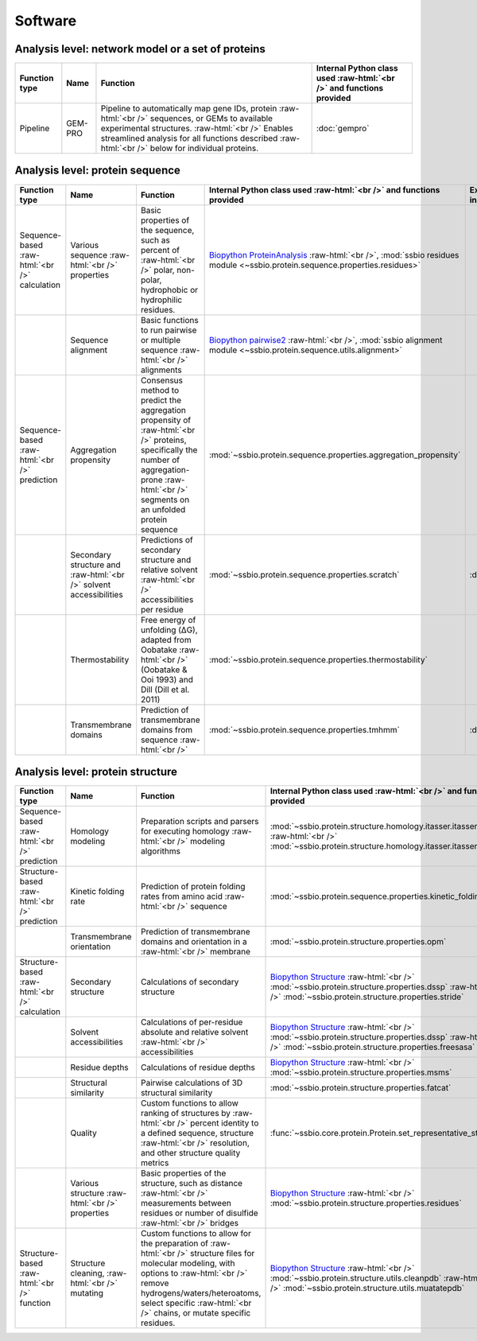 .. _software:

********
Software
********


.. role:: raw-html(raw)
   :format: html


Analysis level: network model or a set of proteins
--------------------------------------------------

+---------------+---------+-----------------------------------------------------------------------------+----------------------------------------------------------------------+
| Function type | Name    | Function                                                                    | Internal Python class used :raw-html:`<br />` and functions provided |
+===============+=========+=============================================================================+======================================================================+
| Pipeline      | GEM-PRO | Pipeline to automatically map gene IDs, protein :raw-html:`<br />`          | :doc:`gempro`                                                        |
|               |         | sequences, or GEMs to available experimental structures. :raw-html:`<br />` |                                                                      |
|               |         | Enables streamlined analysis for all functions described :raw-html:`<br />` |                                                                      |
|               |         | below for individual proteins.                                              |                                                                      |
+---------------+---------+-----------------------------------------------------------------------------+----------------------------------------------------------------------+


Analysis level: protein sequence
--------------------------------

+-----------------------------------+-------------------------------------------------+------------------------------------------------------------------------------+----------------------------------------------------------------------------+------------------------------+------------------------------+---------------------------------------+
| Function type                     | Name                                            | Function                                                                     | Internal Python class used :raw-html:`<br />` and functions provided       | External software to install | Web server                   | Alternate external software           |
+===================================+=================================================+==============================================================================+============================================================================+==============================+==============================+=======================================+
| Sequence-based :raw-html:`<br />` | Various sequence  :raw-html:`<br />` properties | Basic properties of the sequence, such as percent of :raw-html:`<br />`      | `Biopython ProteinAnalysis`_  :raw-html:`<br />`,                          |                              |                              | :doc:`instructions/emboss` *pepstats* |
| calculation                       |                                                 | polar, non-polar, hydrophobic or hydrophilic residues.                       | :mod:`ssbio residues module <~ssbio.protein.sequence.properties.residues>` |                              |                              |                                       |
+-----------------------------------+-------------------------------------------------+------------------------------------------------------------------------------+----------------------------------------------------------------------------+------------------------------+------------------------------+---------------------------------------+
|                                   | Sequence alignment                              | Basic functions to run pairwise or multiple sequence :raw-html:`<br />`      | `Biopython pairwise2`_  :raw-html:`<br />`,                                |                              |                              | :doc:`instructions/emboss` *needle*   |
|                                   |                                                 | alignments                                                                   | :mod:`ssbio alignment module <~ssbio.protein.sequence.utils.alignment>`    |                              |                              |                                       |
+-----------------------------------+-------------------------------------------------+------------------------------------------------------------------------------+----------------------------------------------------------------------------+------------------------------+------------------------------+---------------------------------------+
| Sequence-based :raw-html:`<br />` | Aggregation propensity                          | Consensus method to predict the aggregation propensity of :raw-html:`<br />` | :mod:`~ssbio.protein.sequence.properties.aggregation_propensity`           |                              | :doc:`instructions/amylpred` |                                       |
| prediction                        |                                                 | proteins, specifically the number of aggregation-prone :raw-html:`<br />`    |                                                                            |                              |                              |                                       |
|                                   |                                                 | segments on an unfolded protein sequence                                     |                                                                            |                              |                              |                                       |
+-----------------------------------+-------------------------------------------------+------------------------------------------------------------------------------+----------------------------------------------------------------------------+------------------------------+------------------------------+---------------------------------------+
|                                   | Secondary structure and  :raw-html:`<br />`     | Predictions of secondary structure and relative solvent :raw-html:`<br />`   | :mod:`~ssbio.protein.sequence.properties.scratch`                          | :doc:`instructions/scratch`  |                              |                                       |
|                                   | solvent accessibilities                         | accessibilities per residue                                                  |                                                                            |                              |                              |                                       |
+-----------------------------------+-------------------------------------------------+------------------------------------------------------------------------------+----------------------------------------------------------------------------+------------------------------+------------------------------+---------------------------------------+
|                                   | Thermostability                                 | Free energy of unfolding (ΔG), adapted from Oobatake :raw-html:`<br />`      | :mod:`~ssbio.protein.sequence.properties.thermostability`                  |                              |                              |                                       |
|                                   |                                                 | (Oobatake & Ooi 1993) and Dill (Dill et al. 2011)                            |                                                                            |                              |                              |                                       |
+-----------------------------------+-------------------------------------------------+------------------------------------------------------------------------------+----------------------------------------------------------------------------+------------------------------+------------------------------+---------------------------------------+
|                                   | Transmembrane domains                           | Prediction of transmembrane domains from sequence :raw-html:`<br />`         | :mod:`~ssbio.protein.sequence.properties.tmhmm`                            | :doc:`instructions/tmhmm`    |                              |                                       |
+-----------------------------------+-------------------------------------------------+------------------------------------------------------------------------------+----------------------------------------------------------------------------+------------------------------+------------------------------+---------------------------------------+


Analysis level: protein structure
---------------------------------

+------------------------------------+--------------------------------------------------+------------------------------------------------------------------------------+----------------------------------------------------------------------------------+------------------------------+------------------------------+------------------------------+
| Function type                      | Name                                             | Function                                                                     | Internal Python class used :raw-html:`<br />` and functions provided             | External software to install | Web server                   | Alternate external software  |
+====================================+==================================================+==============================================================================+==================================================================================+==============================+==============================+==============================+
| Sequence-based :raw-html:`<br />`  | Homology modeling                                | Preparation scripts and parsers for executing homology :raw-html:`<br />`    | :mod:`~ssbio.protein.structure.homology.itasser.itasserprep`  :raw-html:`<br />` | :doc:`instructions/itasser`  |                              |                              |
| prediction                         |                                                  | modeling algorithms                                                          | :mod:`~ssbio.protein.structure.homology.itasser.itasserprop`                     |                              |                              |                              |
+------------------------------------+--------------------------------------------------+------------------------------------------------------------------------------+----------------------------------------------------------------------------------+------------------------------+------------------------------+------------------------------+
| Structure-based :raw-html:`<br />` | Kinetic folding rate                             | Prediction of protein folding rates from amino acid :raw-html:`<br />`       | :mod:`~ssbio.protein.sequence.properties.kinetic_folding_rate`                   |                              | :doc:`instructions/foldrate` |                              |
| prediction                         |                                                  | sequence                                                                     |                                                                                  |                              |                              |                              |
+------------------------------------+--------------------------------------------------+------------------------------------------------------------------------------+----------------------------------------------------------------------------------+------------------------------+------------------------------+------------------------------+
|                                    | Transmembrane orientation                        | Prediction of transmembrane domains and orientation in a :raw-html:`<br />`  | :mod:`~ssbio.protein.structure.properties.opm`                                   |                              | :doc:`instructions/opm`      |                              |
|                                    |                                                  | membrane                                                                     |                                                                                  |                              |                              |                              |
+------------------------------------+--------------------------------------------------+------------------------------------------------------------------------------+----------------------------------------------------------------------------------+------------------------------+------------------------------+------------------------------+
| Structure-based :raw-html:`<br />` | Secondary structure                              | Calculations of secondary structure                                          | `Biopython Structure`_  :raw-html:`<br />`                                       | :doc:`instructions/dssp`     |                              | :doc:`instructions/stride`   |
| calculation                        |                                                  |                                                                              | :mod:`~ssbio.protein.structure.properties.dssp`  :raw-html:`<br />`              |                              |                              |                              |
|                                    |                                                  |                                                                              | :mod:`~ssbio.protein.structure.properties.stride`                                |                              |                              |                              |
+------------------------------------+--------------------------------------------------+------------------------------------------------------------------------------+----------------------------------------------------------------------------------+------------------------------+------------------------------+------------------------------+
|                                    | Solvent accessibilities                          | Calculations of per-residue absolute and relative solvent :raw-html:`<br />` | `Biopython Structure`_  :raw-html:`<br />`                                       | :doc:`instructions/dssp`     |                              | :doc:`instructions/freesasa` |
|                                    |                                                  | accessibilities                                                              | :mod:`~ssbio.protein.structure.properties.dssp`  :raw-html:`<br />`              |                              |                              |                              |
|                                    |                                                  |                                                                              | :mod:`~ssbio.protein.structure.properties.freesasa`                              |                              |                              |                              |
+------------------------------------+--------------------------------------------------+------------------------------------------------------------------------------+----------------------------------------------------------------------------------+------------------------------+------------------------------+------------------------------+
|                                    | Residue depths                                   | Calculations of residue depths                                               | `Biopython Structure`_  :raw-html:`<br />`                                       | :doc:`instructions/msms`     |                              |                              |
|                                    |                                                  |                                                                              | :mod:`~ssbio.protein.structure.properties.msms`                                  |                              |                              |                              |
+------------------------------------+--------------------------------------------------+------------------------------------------------------------------------------+----------------------------------------------------------------------------------+------------------------------+------------------------------+------------------------------+
|                                    | Structural similarity                            | Pairwise calculations of 3D structural similarity                            | :mod:`~ssbio.protein.structure.properties.fatcat`                                | :doc:`instructions/fatcat`   |                              |                              |
+------------------------------------+--------------------------------------------------+------------------------------------------------------------------------------+----------------------------------------------------------------------------------+------------------------------+------------------------------+------------------------------+
|                                    | Quality                                          | Custom functions to allow ranking of structures by :raw-html:`<br />`        | :func:`~ssbio.core.protein.Protein.set_representative_structure`                 |                              |                              |                              |
|                                    |                                                  | percent identity to a defined sequence, structure :raw-html:`<br />`         |                                                                                  |                              |                              |                              |
|                                    |                                                  | resolution, and other structure quality metrics                              |                                                                                  |                              |                              |                              |
+------------------------------------+--------------------------------------------------+------------------------------------------------------------------------------+----------------------------------------------------------------------------------+------------------------------+------------------------------+------------------------------+
|                                    | Various structure  :raw-html:`<br />` properties | Basic properties of the structure, such as distance :raw-html:`<br />`       | `Biopython Structure`_  :raw-html:`<br />`                                       |                              |                              |                              |
|                                    |                                                  | measurements between residues or number of disulfide :raw-html:`<br />`      | :mod:`~ssbio.protein.structure.properties.residues`                              |                              |                              |                              |
|                                    |                                                  | bridges                                                                      |                                                                                  |                              |                              |                              |
+------------------------------------+--------------------------------------------------+------------------------------------------------------------------------------+----------------------------------------------------------------------------------+------------------------------+------------------------------+------------------------------+
| Structure-based :raw-html:`<br />` | Structure cleaning,  :raw-html:`<br />` mutating | Custom functions to allow for the preparation of :raw-html:`<br />`          | `Biopython Structure`_  :raw-html:`<br />`                                       |                              | AmberTools_                  |                              |
| function                           |                                                  | structure files for molecular modeling, with options to :raw-html:`<br />`   | :mod:`~ssbio.protein.structure.utils.cleanpdb` :raw-html:`<br />`                |                              |                              |                              |
|                                    |                                                  | remove hydrogens/waters/heteroatoms, select specific :raw-html:`<br />`      | :mod:`~ssbio.protein.structure.utils.muatatepdb`                                 |                              |                              |                              |
|                                    |                                                  | chains, or mutate specific residues.                                         |                                                                                  |                              |                              |                              |
+------------------------------------+--------------------------------------------------+------------------------------------------------------------------------------+----------------------------------------------------------------------------------+------------------------------+------------------------------+------------------------------+


.. raw:: html
   :file: table_test.html

.. _Biopython Structure: http://biopython.org/wiki/The_Biopython_Structural_Bioinformatics_FAQ
.. _Biopython ProteinAnalysis: http://biopython.org/wiki/ProtParam
.. _Biopython pairwise2: http://biopython.org/DIST/docs/api/Bio.pairwise2-module.html
.. _AmberTools: http://ambermd.org/#AmberTools